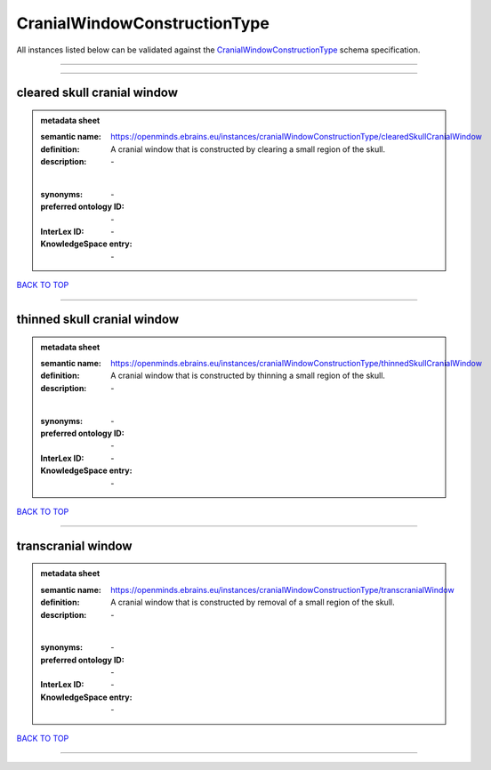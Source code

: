 #############################
CranialWindowConstructionType
#############################

All instances listed below can be validated against the `CranialWindowConstructionType <https://openminds-documentation.readthedocs.io/en/latest/specifications/controlledTerms/cranialWindowConstructionType.html>`_ schema specification.

------------

------------

cleared skull cranial window
----------------------------

.. admonition:: metadata sheet

   :semantic name: https://openminds.ebrains.eu/instances/cranialWindowConstructionType/clearedSkullCranialWindow
   :definition: A cranial window that is constructed by clearing a small region of the skull.
   :description: \-
   |
   :synonyms: \-
   :preferred ontology ID: \-
   :InterLex ID: \-
   :KnowledgeSpace entry: \-

`BACK TO TOP <cranialWindowConstructionType_>`_

------------

thinned skull cranial window
----------------------------

.. admonition:: metadata sheet

   :semantic name: https://openminds.ebrains.eu/instances/cranialWindowConstructionType/thinnedSkullCranialWindow
   :definition: A cranial window that is constructed by thinning a small region of the skull.
   :description: \-
   |
   :synonyms: \-
   :preferred ontology ID: \-
   :InterLex ID: \-
   :KnowledgeSpace entry: \-

`BACK TO TOP <cranialWindowConstructionType_>`_

------------

transcranial window
-------------------

.. admonition:: metadata sheet

   :semantic name: https://openminds.ebrains.eu/instances/cranialWindowConstructionType/transcranialWindow
   :definition: A cranial window that is constructed by removal of a small region of the skull.
   :description: \-
   |
   :synonyms: \-
   :preferred ontology ID: \-
   :InterLex ID: \-
   :KnowledgeSpace entry: \-

`BACK TO TOP <cranialWindowConstructionType_>`_

------------

